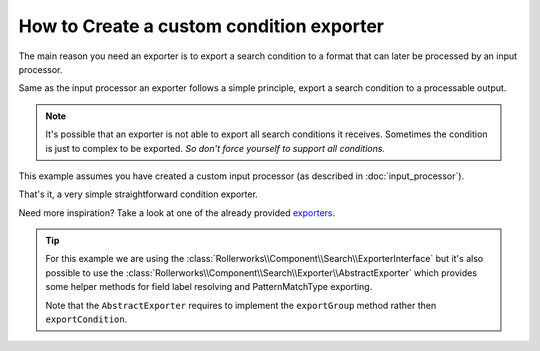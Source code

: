 .. index::
   single: Input; Custom condition exporter

How to Create a custom condition exporter
=========================================

The main reason you need an exporter is to export a search condition to
a format that can later be processed by an input processor.

Same as the input processor an exporter follows a simple principle,
export a search condition to a processable output.

.. note::

    It's possible that an exporter is not able to export all search
    conditions it receives. Sometimes the condition is just to complex
    to be exported. *So don't force yourself to support all conditions.*


This example assumes you have created a custom input processor (as described
in :doc:`input_processor`).

.. code-block:: php
    :linenos:

    namespace Acme\Search\Exporter;

    use Rollerworks\Component\Search\ExporterInterface
    use Rollerworks\Component\Search\SearchConditionInterface;

    class SingleValuesExporter implements ExporterInterface
    {
        public function exportCondition(SearchConditionInterface $condition)
        {
            $fields = $condition->getValuesGroup()->getFields();
            $values = array();

            foreach ($fields as $valuesBag) {
                $values = array_merge(array_map(array($this, 'valueExtractor'), $valuesBag->getSingleValues()));
            }

            return implode(', ', array_unique($values));
        }

        /**
         * @internal
         */
        public function valueExtractor(SingleValue $value)
        {
            return $this->exportValue($value->getViewValue());
        }

        /**
         * @internal
         */
        public function exportValue($value)
        {
            if ('' === $value) {
                throw new \InvalidArgumentException(
                    'Unable to export empty view-value. Please make sure there is a view-value set.'
                );
            }

            if (!preg_match('/^([\p{L}\p{N}]+)$/siu', $value)) {
                return '"'.str_replace('"', '""', $value).'"';
            }

            return $value;
        }
    }

That's it, a very simple straightforward condition exporter.

Need more inspiration? Take a look at one of the already provided `exporters`_.

.. tip::

    For this example we are using the :class:`Rollerworks\\Component\\Search\\ExporterInterface`
    but it's also possible to use the :class:`Rollerworks\\Component\\Search\\Exporter\\AbstractExporter`
    which provides some helper methods for field label resolving and PatternMatchType
    exporting.

    Note that the ``AbstractExporter`` requires to implement the ``exportGroup``
    method rather then ``exportCondition``.

.. _`exporters`: https://github.com/rollerworks/RollerworksSearch/tree/master/src/Exporter

